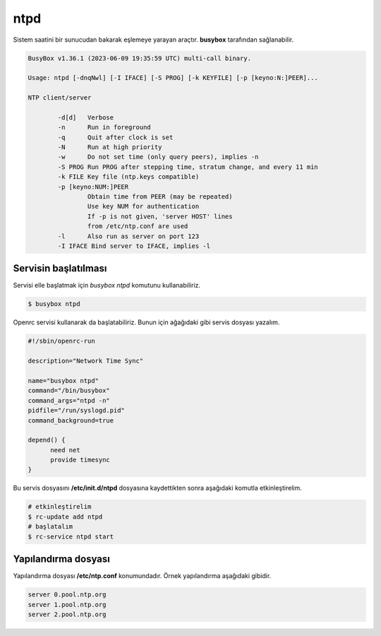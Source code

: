 .. _ntpd:
ntpd
====
Sistem saatini bir sunucudan bakarak eşlemeye yarayan araçtır.
**busybox** tarafından sağlanabilir.

.. code-block:: shell

	BusyBox v1.36.1 (2023-06-09 19:35:59 UTC) multi-call binary.

	Usage: ntpd [-dnqNwl] [-I IFACE] [-S PROG] [-k KEYFILE] [-p [keyno:N:]PEER]...

	NTP client/server

	        -d[d]   Verbose
	        -n      Run in foreground
	        -q      Quit after clock is set
	        -N      Run at high priority
	        -w      Do not set time (only query peers), implies -n
	        -S PROG Run PROG after stepping time, stratum change, and every 11 min
	        -k FILE Key file (ntp.keys compatible)
	        -p [keyno:NUM:]PEER
	                Obtain time from PEER (may be repeated)
	                Use key NUM for authentication
	                If -p is not given, 'server HOST' lines
	                from /etc/ntp.conf are used
	        -l      Also run as server on port 123
	        -I IFACE Bind server to IFACE, implies -l

Servisin başlatılması
^^^^^^^^^^^^^^^^^^^^^
Servisi elle başlatmak için `busybox ntpd` komutunu kullanabiliriz.

.. code-block:: shell

	$ busybox ntpd

Openrc servisi kullanarak da başlatabiliriz. Bunun için ağağıdaki gibi servis dosyası yazalım.

.. code-block:: shell


	#!/sbin/openrc-run

	description="Network Time Sync"

	name="busybox ntpd"
	command="/bin/busybox"
	command_args="ntpd -n"
	pidfile="/run/syslogd.pid"
	command_background=true

	depend() {
	      need net
	      provide timesync
	}
Bu servis dosyasını **/etc/init.d/ntpd** dosyasına kaydettikten sonra aşağıdaki komutla etkinleştirelim.

.. code-block:: shell

	# etkinleştirelim
	$ rc-update add ntpd
	# başlatalım
	$ rc-service ntpd start

Yapılandırma dosyası
^^^^^^^^^^^^^^^^^^^^
Yapılandırma dosyası **/etc/ntp.conf** konumundadır. Örnek yapılandırma aşağıdaki gibidir.

.. code-block:: shell

	server 0.pool.ntp.org
	server 1.pool.ntp.org
	server 2.pool.ntp.org

